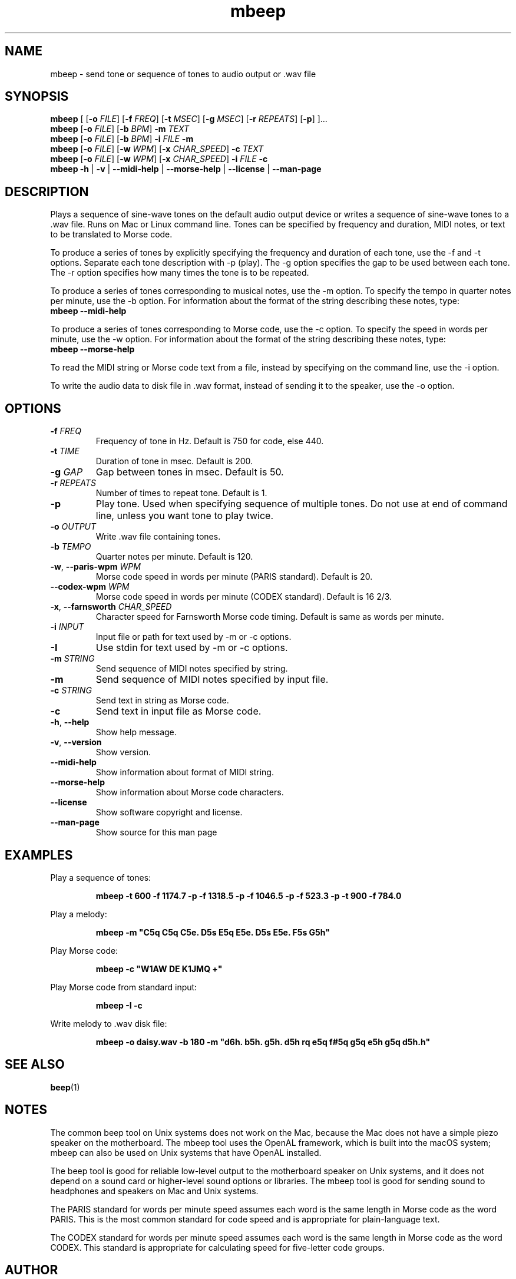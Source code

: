 .TH mbeep 1

.SH NAME
mbeep \- send tone or sequence of tones to audio output or .wav file

.SH SYNOPSIS
.nf
\fBmbeep\fR [ [\fB\-o\fR \fIFILE\fR] [\fB\-f\fR \fIFREQ\fR] [\fB\-t\fR \fIMSEC\fR] [\fB\-g\fR \
\fIMSEC\fR] [\fB\-r\fR \fIREPEATS\fR] [\fB\-p\fR] ]...
\fBmbeep\fR [\fB\-o\fR \fIFILE\fR] [\fB\-b\fR \fIBPM\fR] \fB\-m\fR \fITEXT\fR
\fBmbeep\fR [\fB\-o\fR \fIFILE\fR] [\fB\-b\fR \fIBPM\fR] \fB\-i\fR \fIFILE\fR \fB\-m\fR
\fBmbeep\fR [\fB\-o\fR \fIFILE\fR] [\fB\-w\fR \fIWPM\fR] [\fB\-x\fR \fICHAR_SPEED\fR] \fB\-c\fR \fITEXT\fR
\fBmbeep\fR [\fB\-o\fR \fIFILE\fR] [\fB\-w\fR \fIWPM\fR] [\fB\-x\fR \fICHAR_SPEED\fR] \fB\-i\fR \fIFILE\fR \fB\-c\fR
\fBmbeep\fR \fB\-h\fR | \fB\-v\fR | \fB\-\-midi\-help\fR | \fB\-\-morse\-help\fR | \
\fB\-\-license\fR | \fB\-\-man\-page\fR
.fi

.SH DESCRIPTION
Plays a sequence of sine\-wave tones on the default audio output device or writes a sequence of
sine\-wave tones to a .wav file.
Runs on Mac or Linux command line. Tones can be specified by frequency and duration, MIDI notes,
or text to be translated to Morse code.

To produce a series of tones by explicitly specifying the frequency and duration of each tone, use
the \-f and \-t options. Separate each tone description with -p (play). The \-g option specifies
the gap to be used between each tone. The \-r option specifies how many times the tone
is to be repeated.

To produce a series of tones corresponding to musical notes, use the \-m option. To specify the
tempo in quarter notes per minute, use the \-b option. For information about the format of the
string describing these notes, type:
    \fBmbeep \-\-midi\-help\fR

To produce a series of tones corresponding to Morse code, use the \-c option. To specify the
speed in words per minute, use the \-w option. For information about the format of the
string describing these notes, type:
    \fBmbeep \-\-morse\-help\fR

To read the MIDI string or Morse code text from a file, instead by specifying on the command line,
use the \-i option.

To write the audio data to disk file in .wav format, instead of sending it to the speaker,
use the \-o option.

.SH OPTIONS

.TP
.BR \-f " " \fIFREQ\fR
Frequency of tone in Hz. Default is 750 for code, else 440.

.TP
.BR \-t " " \fITIME\fR
Duration of tone in msec. Default is 200.

.TP
.BR \-g " " \fIGAP\fR
Gap between tones in msec. Default is 50.

.TP
.BR \-r " " \fIREPEATS\fR
Number of times to repeat tone. Default is 1.

.TP
.BR \-p
Play tone. Used when specifying sequence of multiple tones. Do not use at end of command line,
unless you want tone to play twice.

.TP
.BR \-o " " \fIOUTPUT\fR
Write .wav file containing tones.

.TP
.BR \-b " " \fITEMPO\fR
Quarter notes per minute. Default is 120.

.TP
.BR \-w ", " \-\-paris\-wpm " " \fIWPM\fR
Morse code speed in words per minute (PARIS standard). Default is 20.

.TP
.BR \-\-codex\-wpm " " \fIWPM\fR
Morse code speed in words per minute (CODEX standard). Default is 16 2/3.

.TP
.BR \-x ", " \-\-farnsworth " " \fICHAR_SPEED\fR
Character speed for Farnsworth Morse code timing. Default is same as words per minute.

.TP
.BR \-i " " \fIINPUT\fR
Input file or path for text used by -m or -c options.

.TP
.BR \-I
Use stdin for text used by -m or -c options.

.TP
.BR \-m " " \fISTRING\fR
Send sequence of MIDI notes specified by string.

.TP
.BR \-m
Send sequence of MIDI notes specified by input file.

.TP
.BR \-c " " \fISTRING\fR
Send text in string as Morse code.

.TP
.BR \-c
Send text in input file as Morse code.

.TP
.BR \-h ", " \-\-help\fR
Show help message.

.TP
.BR \-v ", " \-\-version
Show version.

.TP
.BR \-\-midi\-help
Show information about format of MIDI string.

.TP
.BR \-\-morse\-help
Show information about Morse code characters.

.TP
.BR \-\-license
Show software copyright and license.

.TP
.BR \-\-man\-page
Show source for this man page

.SH EXAMPLES
Play a sequence of tones:
.PP
.nf
.RS
\fBmbeep -t 600 -f 1174.7 -p -f 1318.5 -p -f 1046.5 -p -f 523.3 -p -t 900 -f 784.0\fR
.RE
.fi
.PP

Play a melody:
.PP
.nf
.RS
\fBmbeep -m "C5q C5q C5e. D5s E5q E5e. D5s E5e. F5s G5h"\fR
.RE
.fi
.PP

Play Morse code:
.PP
.nf
.RS
\fBmbeep -c "W1AW DE K1JMQ +"\fR
.RE
.fi
.PP

Play Morse code from standard input:
.PP
.nf
.RS
\fBmbeep -I -c\fR
.RE
.fi
.PP

Write melody to .wav disk file:
.PP
.nf
.RS
\fBmbeep -o daisy.wav -b 180 -m "d6h. b5h. g5h. d5h rq e5q f#5q g5q e5h g5q d5h.h"\fR
.RE
.fi
.PP

.SH SEE ALSO
.BR beep (1)

.SH NOTES
The common beep tool on Unix systems does not work on the Mac, because the Mac does not have a simple piezo
speaker on the motherboard. The mbeep tool uses the OpenAL framework, which is built into the macOS system;
mbeep can also be used on Unix systems that have OpenAL installed.

The beep tool is good for reliable low\-level output to the motherboard speaker on Unix systems, and it does
not depend on a sound card or higher\-level sound options or libraries. The mbeep tool is good for sending sound to headphones
and speakers on Mac and Unix systems.

The PARIS standard for words per minute speed assumes each word is the same length in Morse code as the word PARIS. This is the most common standard for code speed and is appropriate for plain\-language text.

The CODEX standard for words per minute speed assumes each word is the same length in Morse code as the word CODEX. This standard is appropriate for calculating speed for five\-letter code groups.

.SH AUTHOR
Michael Budiansky \fIhttps://www.7402.org/email\fR

